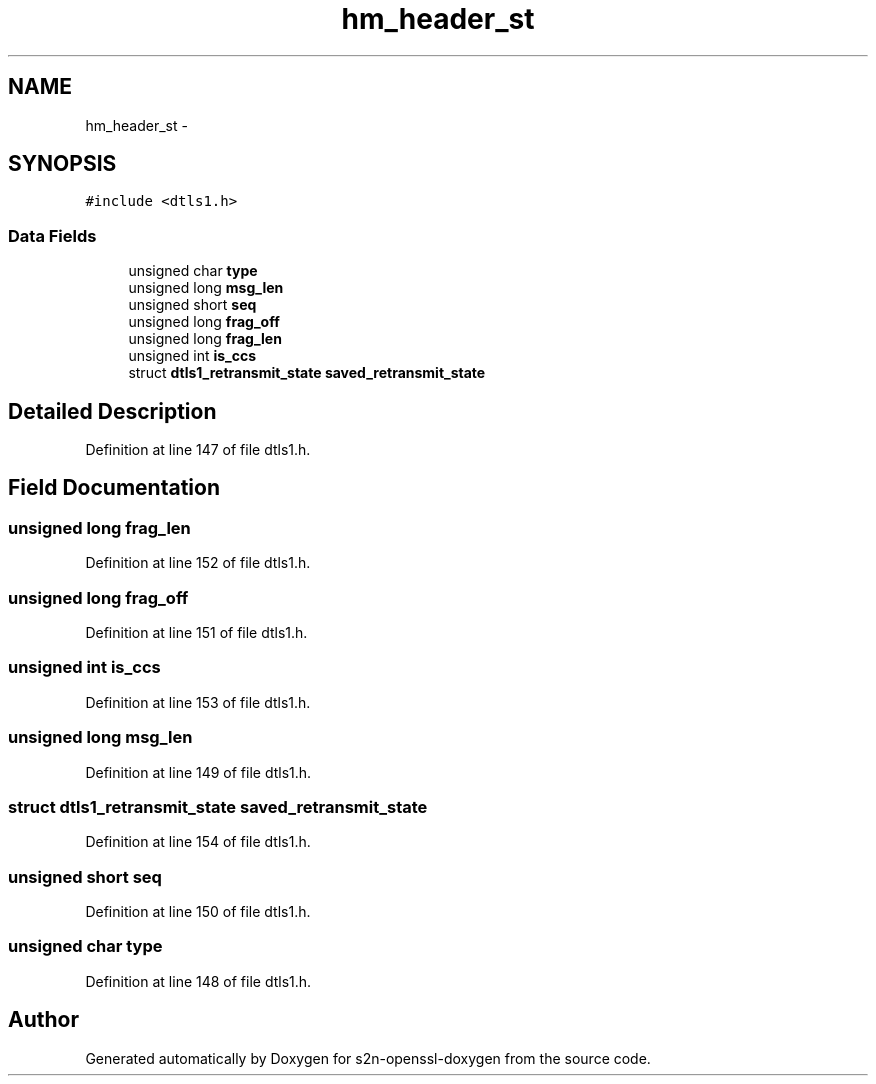 .TH "hm_header_st" 3 "Thu Jun 30 2016" "s2n-openssl-doxygen" \" -*- nroff -*-
.ad l
.nh
.SH NAME
hm_header_st \- 
.SH SYNOPSIS
.br
.PP
.PP
\fC#include <dtls1\&.h>\fP
.SS "Data Fields"

.in +1c
.ti -1c
.RI "unsigned char \fBtype\fP"
.br
.ti -1c
.RI "unsigned long \fBmsg_len\fP"
.br
.ti -1c
.RI "unsigned short \fBseq\fP"
.br
.ti -1c
.RI "unsigned long \fBfrag_off\fP"
.br
.ti -1c
.RI "unsigned long \fBfrag_len\fP"
.br
.ti -1c
.RI "unsigned int \fBis_ccs\fP"
.br
.ti -1c
.RI "struct \fBdtls1_retransmit_state\fP \fBsaved_retransmit_state\fP"
.br
.in -1c
.SH "Detailed Description"
.PP 
Definition at line 147 of file dtls1\&.h\&.
.SH "Field Documentation"
.PP 
.SS "unsigned long frag_len"

.PP
Definition at line 152 of file dtls1\&.h\&.
.SS "unsigned long frag_off"

.PP
Definition at line 151 of file dtls1\&.h\&.
.SS "unsigned int is_ccs"

.PP
Definition at line 153 of file dtls1\&.h\&.
.SS "unsigned long msg_len"

.PP
Definition at line 149 of file dtls1\&.h\&.
.SS "struct \fBdtls1_retransmit_state\fP saved_retransmit_state"

.PP
Definition at line 154 of file dtls1\&.h\&.
.SS "unsigned short seq"

.PP
Definition at line 150 of file dtls1\&.h\&.
.SS "unsigned char type"

.PP
Definition at line 148 of file dtls1\&.h\&.

.SH "Author"
.PP 
Generated automatically by Doxygen for s2n-openssl-doxygen from the source code\&.

